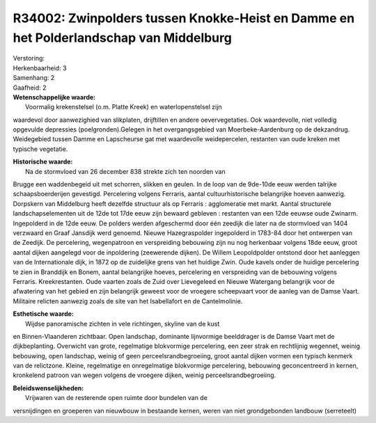 R34002: Zwinpolders tussen Knokke-Heist en Damme en het Polderlandschap van Middelburg
======================================================================================

| Verstoring:

| Herkenbaarheid: 3

| Samenhang: 2

| Gaafheid: 2

| **Wetenschappelijke waarde:**
|  Voormalig krekenstelsel (o.m. Platte Kreek) en waterlopenstelsel zijn
waardevol door aanwezighied van slikplaten, drijftillen en andere
oevervegetaties. Ook waardevolle, niet volledig opgevulde depressies
(poelgronden).Gelegen in het overgangsgebied van Moerbeke-Aardenburg op
de dekzandrug. Weidegebied tussen Damme en Lapscheurse gat met
waardevolle weidepercelen, restanten van oude kreken met typische
vegetatie.

| **Historische waarde:**
|  Na de stormvloed van 26 december 838 strekte zich ten noorden van
Brugge een waddenbegeid uit met schorren, slikken en geulen. In de loop
van de 9de-10de eeuw werden talrijke schaapsboerderijen gevestigd.
Percelering volgens Ferraris, aantal cultuurhistorische belangrijke
hoeven aanwezig. Dorpskern van Middelburg heeft dezelfde structuur als
op Ferraris : agglomeratie met markt. Aantal structurele
landschapselementen uit de 12de tot 17de eeuw zijn bewaard gebleven :
restanten van een 12de eeuwse oude Zwinarm. Ingepolderd in de 12de eeuw.
De polders werden afgeschermd door één zeedijk die later na de
stormvloed van 1404 verzwaard en Graaf Jansdijk werd genoemd. Nieuwe
Hazegraspolder ingepolderd in 1783-84 door het ontwerpen van de Zeedijk.
De percelering, wegenpatroon en verspreiding bebouwing zijn nu nog
herkenbaar volgens 18de eeuw, groot aantal dijken aangelegd voor de
inpoldering (zeewerende dijken). De Willem Leopoldpolder ontstond door
het aanleggen van de Internationale dijk, in 1872 op de zuidelijke grens
van het huidige Zwin. Oude kavels onder de huidige percelering te zien
in Branddijk en Bonem, aantal belangrijke hoeves, percelering en
verspreiding van de bebouwing volgens Ferraris. Kreekrestanten. Oude
vaarten zoals de Zuid over Lievegeleed en Nieuwe Watergang belangrijk
voor de afwatering van het gebied en zijn belangrijk geweest voor de
vroegere scheepvaart voor de aanleg van de Damse Vaart. Militaire
relicten aanwezig zoals de site van het Isabellafort en de
Cantelmolinie.

| **Esthetische waarde:**
|  Wijdse panoramische zichten in vele richtingen, skyline van de kust
en Binnen-Vlaanderen zichtbaar. Open landschap, dominante lijnvormige
beelddrager is de Damse Vaart met de dijkbeplanting. Overwicht van
grote, regelmatige blokvormige percelering, een zeer strak en
rechtlijnig wegennet, weinig bebouwing, open landschap, weinig of geen
perceelsrandbegroeiing, groot aantal dijken vormen een typisch kenmerk
van de relictzone. Kleine, regelmatige en onregelmatige blokvormige
percelering, bebouwing geconcentreerd in kernen, kronkelend patroon van
wegen volgens de vroegere dijken, weinig perceelsrandbegroeiing.



| **Beleidswenselijkheden:**
|  Vrijwaren van de resterende open ruimte door bundelen van de
versnijdingen en groeperen van nieuwbouw in bestaande kernen, weren van
niet grondgebonden landbouw (serreteelt)
